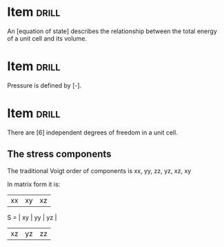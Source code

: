 * Item :drill:
  SCHEDULED: <2012-11-20 Tue>
  :PROPERTIES:
  :ID:       f9e3d6dc-1652-4ecf-9756-d712eec1371d
  :DRILL_LAST_INTERVAL: 4.14
  :DRILL_REPEATS_SINCE_FAIL: 2
  :DRILL_TOTAL_REPEATS: 1
  :DRILL_FAILURE_COUNT: 0
  :DRILL_AVERAGE_QUALITY: 5.0
  :DRILL_EASE: 2.6
  :DRILL_LAST_QUALITY: 5
  :DRILL_LAST_REVIEWED: [2012-11-16 Fri 09:08]
  :END:
An [equation of state] describes the relationship between the total energy of a unit cell and its volume.

* Item :drill:
  SCHEDULED: <2012-11-20 Tue>
  :PROPERTIES:
  :ID:       904bb17f-4319-44c5-ad7e-58ba8c4e770a
  :DRILL_LAST_INTERVAL: 4.14
  :DRILL_REPEATS_SINCE_FAIL: 2
  :DRILL_TOTAL_REPEATS: 1
  :DRILL_FAILURE_COUNT: 0
  :DRILL_AVERAGE_QUALITY: 5.0
  :DRILL_EASE: 2.6
  :DRILL_LAST_QUALITY: 5
  :DRILL_LAST_REVIEWED: [2012-11-16 Fri 09:08]
  :END:

Pressure is defined by [-\frac{\partial E}{\partial V}].


* Item :drill:
  SCHEDULED: <2012-11-20 Tue>
  :PROPERTIES:
  :ID:       b8659ece-1f5f-4f6e-b3bd-0bb712aa3825
  :DRILL_LAST_INTERVAL: 3.86
  :DRILL_REPEATS_SINCE_FAIL: 2
  :DRILL_TOTAL_REPEATS: 1
  :DRILL_FAILURE_COUNT: 0
  :DRILL_AVERAGE_QUALITY: 3.0
  :DRILL_EASE: 2.36
  :DRILL_LAST_QUALITY: 3
  :DRILL_LAST_REVIEWED: [2012-11-16 Fri 09:09]
  :END:

There are [6] independent degrees of freedom in a unit cell.

** The stress components
The traditional Voigt order of components is xx, yy, zz, yz, xz, xy

In matrix form it is:

     | xx | xy | xz |
S =  | xy | yy | yz |
     | xz | yz | zz |
